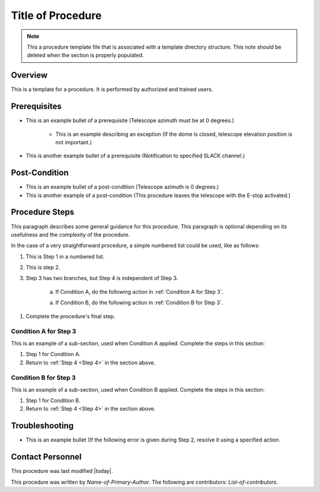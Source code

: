 .. This is a template for operational procedures. Each procedure will have its own sub-directory. This comment may be deleted when the template is copied to the destination.

.. Review the README in this procedure's directory on instructions to contribute.
.. Static objects, such as figures, should be stored in the _static directory. Review the _static/README in this procedure's directory on instructions to contribute.

.. This is the label that can be used as for cross referencing in the given area
.. Recommended format is "Directory Name"-"Title Name"  -- Spaces should be replaced by hyphens
.. _Template-Folder-Title-of-Procedure:

.. Include one Primary Author and list of Contributors (comma separated) between the asterisks (*):
.. |author| replace:: *Name-of-Primary-Author*
.. |contributors| replace:: *List-of-contributors*

##################
Title of Procedure
##################

.. note::
    This a procedure template file that is associated with a template directory structure. This note should be deleted when the section is properly populated.

Overview
^^^^^^^^

.. This section should provide a brief, top-level description of the procedure's purpose and utilization. Consider including the expected user and when the procedure will be performed.

This is a template for a procedure. It is performed by authorized and trained users.

Prerequisites
^^^^^^^^^^^^^

.. This section should provide simple overview of prerequisites before executing the procedure; for example, state of equipment, telescope or seeing conditions or notifications prior to execution.
.. It is preferred to include them as a bulleted or enumerated list.
.. Do not include actions in this section. Any action by the user should be included at the beginning of the Procedure section below. For example: Do not include "Notify specified SLACK channel. Confirmation is not required." Instead, include this statement as the first step of the procedure, and include "Notification to specified SLACK channel."
.. If there is a different procedure that is critical before execution, carefully consider if it should be linked within this section or as part of the Procedure section below (or both).

- This is an example bullet of a prerequisite (Telescope azimuth must be at 0 degrees.)

    - This is an example describing an exception (If the dome is closed, telescope elevation position is not important.)

- This is another example bullet of a prerequisite (Notification to specified SLACK channel.)

Post-Condition
^^^^^^^^^^^^^^

.. This section should provide a simple overview of conditions or results after executing the procedure; for example, state of equipment or resulting data products.
.. It is preferred to include them as a bulleted or enumerated list.
.. Do not include actions in this section. Any action by the user should be included in the end of the Procedure section below. For example: Do not include "Verify the telescope azimuth is 0 degrees with the appropriate command." Instead, include this statement as the final step of the procedure, and include "Telescope is at 0 degrees."

- This is an example bullet of a post-condition (Telescope azimuth is 0 degrees.)
- This is another example of a post-condition (This procedure leaves the telescope with the E-stop activated.)

Procedure Steps
^^^^^^^^^^^^^^^

.. todo::
   Include utilization of admonishments (caution, warning, etc.)

.. This section should include the procedure. There is no strict formatting or structure required for procedures. It is left to the authors to decide which format and structure is most relevant.
.. In the case of more complicated procedures, more sophisitcated methodologies may be appropriate, such as mutliple section headings or a list of linked procedures to be performed in the specified order.
.. For highly complicated procedures, consider breaking them into separate procedure. Some options are a high-level procedure with links, separating into smaller procedures or utilizing the reST ``include`` directive <https://docutils.sourceforge.io/docs/ref/rst/directives.html#include>.

This paragraph describes some general guidance for this procedure. This paragraph is optional depending on its usefulness and the complexity of the procedure.

In the case of a very straightforward procedure, a simple numbered list could be used, like as follows:

#. This is Step 1 in a numbered list.

#. This is step 2.

#. Step 3 has two branches, but Step 4 is independent of Step 3.

    a. If Condition A, do the following action in :ref:`Condition A for Step 3`.

    a. If Condition B, do the following action in :ref:`Condition B for Step 3`.

.. _Step 4:

#. Complete the procedure's final step.


.. _Condition A for Step 3:

Condition A for Step 3
----------------------

This is an example of a sub-section, used when Condition A applied. Complete the steps in this section:

#. Step 1 for Condition A.
#. Return to :ref:`Step 4 <Step 4>` in the section above.

.. _Condition B for Step 3:

Condition B for Step 3
----------------------

This is an example of a sub-section, used when Condition B applied. Complete the steps in this section:

#. Step 1 for Condition B.
#. Return to :ref:`Step 4 <Step 4>` in the section above.

Troubleshooting
^^^^^^^^^^^^^^^

.. This section should include troubleshooting information. Information in this section should be strictly related to this procedure.

.. If there is no content for this section, remove the indentation on the following line instead of deleting this sub-section.
     No troubleshooting informatin is required for this procedure.

- This is an example bullet (If the following error is given during Step 2, resolve it using a specified action.

Contact Personnel
^^^^^^^^^^^^^^^^^

This procedure was last modified |today|.

This procedure was written by |author|. The following are contributors: |contributors|.
